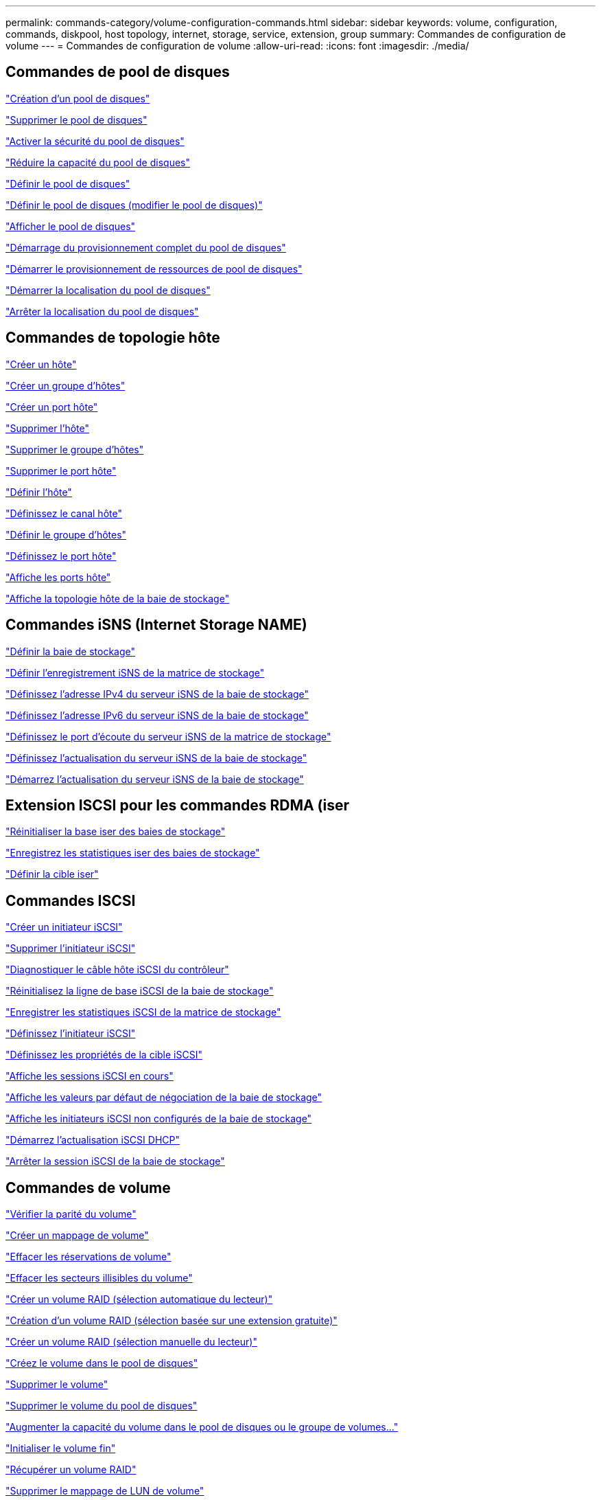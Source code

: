 ---
permalink: commands-category/volume-configuration-commands.html 
sidebar: sidebar 
keywords: volume, configuration, commands, diskpool, host topology, internet, storage, service, extension, group 
summary: Commandes de configuration de volume 
---
= Commandes de configuration de volume
:allow-uri-read: 
:icons: font
:imagesdir: ./media/




== Commandes de pool de disques

link:../commands-a-z/create-diskpool.html["Création d'un pool de disques"]

link:../commands-a-z/delete-diskpool.html["Supprimer le pool de disques"]

link:../commands-a-z/enable-diskpool-security.html["Activer la sécurité du pool de disques"]

link:../commands-a-z/reduce-disk-pool-capacity.html["Réduire la capacité du pool de disques"]

link:../commands-a-z/set-disk-pool.html["Définir le pool de disques"]

link:../commands-a-z/set-disk-pool-modify-disk-pool.html["Définir le pool de disques (modifier le pool de disques)"]

link:../commands-a-z/show-diskpool.html["Afficher le pool de disques"]

link:../commands-a-z/start-diskpool-fullprovisioning.html["Démarrage du provisionnement complet du pool de disques"]

link:../commands-a-z/start-diskpool-resourceprovisioning.html["Démarrer le provisionnement de ressources de pool de disques"]

link:../commands-a-z/start-diskpool-locate.html["Démarrer la localisation du pool de disques"]

link:../commands-a-z/stop-diskpool-locate.html["Arrêter la localisation du pool de disques"]



== Commandes de topologie hôte

link:../commands-a-z/create-host.html["Créer un hôte"]

link:../commands-a-z/create-hostgroup.html["Créer un groupe d'hôtes"]

link:../commands-a-z/create-hostport.html["Créer un port hôte"]

link:../commands-a-z/delete-host.html["Supprimer l'hôte"]

link:../commands-a-z/delete-hostgroup.html["Supprimer le groupe d'hôtes"]

link:../commands-a-z/delete-hostport.html["Supprimer le port hôte"]

link:../commands-a-z/set-host.html["Définir l'hôte"]

link:../commands-a-z/set-hostchannel.html["Définissez le canal hôte"]

link:../commands-a-z/set-hostgroup.html["Définir le groupe d'hôtes"]

link:../commands-a-z/set-hostport.html["Définissez le port hôte"]

link:../commands-a-z/show-allhostports.html["Affiche les ports hôte"]

link:../commands-a-z/show-storagearray-hosttopology.html["Affiche la topologie hôte de la baie de stockage"]



== Commandes iSNS (Internet Storage NAME)

link:../commands-a-z/set-storagearray.html["Définir la baie de stockage"]

link:../commands-a-z/set-storagearray-isnsregistration.html["Définir l'enregistrement iSNS de la matrice de stockage"]

link:../commands-a-z/set-storagearray-isnsipv4configurationmethod.html["Définissez l'adresse IPv4 du serveur iSNS de la baie de stockage"]

link:../commands-a-z/set-storagearray-isnsipv6address.html["Définissez l'adresse IPv6 du serveur iSNS de la baie de stockage"]

link:../commands-a-z/set-storagearray-isnslisteningport.html["Définissez le port d'écoute du serveur iSNS de la matrice de stockage"]

link:../commands-a-z/set-storagearray-isnsserverrefresh.html["Définissez l'actualisation du serveur iSNS de la baie de stockage"]

link:../commands-a-z/start-storagearray-isnsserverrefresh.html["Démarrez l'actualisation du serveur iSNS de la baie de stockage"]



== Extension ISCSI pour les commandes RDMA (iser

link:../commands-a-z/reset-storagearray-iserstatsbaseline.html["Réinitialiser la base iser des baies de stockage"]

link:../commands-a-z/save-storagearray-iserstatistics.html["Enregistrez les statistiques iser des baies de stockage"]

link:../commands-a-z/set-isertarget.html["Définir la cible iser"]



== Commandes ISCSI

link:../commands-a-z/create-iscsiinitiator.html["Créer un initiateur iSCSI"]

link:../commands-a-z/delete-iscsiinitiator.html["Supprimer l'initiateur iSCSI"]

link:../commands-a-z/diagnose-controller-iscsihostport.html["Diagnostiquer le câble hôte iSCSI du contrôleur"]

link:../commands-a-z/reset-storagearray-iscsistatsbaseline.html["Réinitialisez la ligne de base iSCSI de la baie de stockage"]

link:../commands-a-z/diagnose-controller-iscsihostport.html["Enregistrer les statistiques iSCSI de la matrice de stockage"]

link:../commands-a-z/set-iscsiinitiator.html["Définissez l'initiateur iSCSI"]

link:../commands-a-z/set-iscsitarget.html["Définissez les propriétés de la cible iSCSI"]

link:../commands-a-z/show-iscsisessions.html["Affiche les sessions iSCSI en cours"]

link:../commands-a-z/show-storagearray-iscsinegotiationdefaults.html["Affiche les valeurs par défaut de négociation de la baie de stockage"]

link:../commands-a-z/show-storagearray-unconfigurediscsiinitiators.html["Affiche les initiateurs iSCSI non configurés de la baie de stockage"]

link:../commands-a-z/start-controller-iscsihostport-dhcprefresh.html["Démarrez l'actualisation iSCSI DHCP"]

link:../commands-a-z/stop-storagearray-iscsisession.html["Arrêter la session iSCSI de la baie de stockage"]



== Commandes de volume

link:../commands-a-z/check-volume-parity.html["Vérifier la parité du volume"]

link:../commands-a-z/create-mapping-volume.html["Créer un mappage de volume"]

link:../commands-a-z/clear-volume-reservations.html["Effacer les réservations de volume"]

link:../commands-a-z/clear-volume-unreadablesectors.html["Effacer les secteurs illisibles du volume"]

link:../commands-a-z/create-raid-volume-automatic-drive-select.html["Créer un volume RAID (sélection automatique du lecteur)"]

link:../commands-a-z/create-raid-volume-free-extent-based-select.html["Création d'un volume RAID (sélection basée sur une extension gratuite)"]

link:../commands-a-z/create-raid-volume-manual-drive-select.html["Créer un volume RAID (sélection manuelle du lecteur)"]

link:../commands-a-z/create-volume-diskpool.html["Créez le volume dans le pool de disques"]

link:../commands-a-z/delete-volume.html["Supprimer le volume"]

link:../commands-a-z/delete-volume-from-disk-pool.html["Supprimer le volume du pool de disques"]

link:../commands-a-z/start-increasevolumecapacity-volume.html["Augmenter la capacité du volume dans le pool de disques ou le groupe de volumes..."]

link:../commands-a-z/start-volume-initialize.html["Initialiser le volume fin"]

link:../commands-a-z/recover-volume.html["Récupérer un volume RAID"]

link:../commands-a-z/remove-lunmapping.html["Supprimer le mappage de LUN de volume"]

link:../commands-a-z/repair-volume-parity.html["Réparation de la parité du volume"]

link:../commands-a-z/repair-data-parity.html["Réparer la parité des données"]

link:../commands-a-z/save-check-vol-parity-job-errors.html["Enregistrer les erreurs de parité de la tâche de contrôle de parité du volume"]

link:../commands-a-z/set-thin-volume-attributes.html["Définir les attributs du volume fin"]

link:../commands-a-z/set-volumes.html["Définir les attributs de volume d'un volume dans un pool de disques..."]

link:../commands-a-z/set-volume-group-attributes-for-volume-in-a-volume-group.html["Définir les attributs des volumes pour un volume dans un groupe de volumes..."]

link:../commands-a-z/set-volume-logicalunitnumber.html["Définir le mappage de volumes"]

link:../commands-a-z/show-check-vol-parity-jobs.html["Afficher les tâches de vérification de parité de volume"]

link:../commands-a-z/show-volume.html["Afficher le volume fin"]

link:../commands-a-z/show-volume-summary.html["Afficher le volume"]

link:../commands-a-z/show-volume-actionprogress.html["Affiche la progression de l'action du volume"]

link:../commands-a-z/show-volume-performancestats.html["Affiche les statistiques de performances des volumes"]

link:../commands-a-z/show-volume-reservations.html["Afficher les réservations de volume"]

link:../commands-a-z/start-check-vol-parity-job.html["Lancer la tâche de vérification de la parité du volume"]

link:../commands-a-z/start-volume-initialization.html["Démarrer l'initialisation du volume"]

link:../commands-a-z/stop-check-vol-parity-job.html["Arrêter la tâche de vérification de la parité du volume"]



== Commandes de groupe de volumes

link:../commands-a-z/create-volumegroup.html["Créer un groupe de volumes"]

link:../commands-a-z/delete-volumegroup.html["Supprimer le groupe de volumes"]

link:../commands-a-z/enable-volumegroup-security.html["Activez la sécurité du groupe de volumes"]

link:../commands-a-z/revive-volumegroup.html["Ressusciter le groupe de volumes"]

link:../commands-a-z/set-volumegroup.html["Définissez le groupe de volumes"]

link:../commands-a-z/set-volumegroup-forcedstate.html["Définir l'état forcé du groupe de volumes"]

link:../commands-a-z/show-volumegroup.html["Afficher le groupe de volumes"]

link:../commands-a-z/show-volumegroup-exportdependencies.html["Afficher les dépendances d'exportation de groupe de volumes"]

link:../commands-a-z/show-volumegroup-importdependencies.html["Afficher les dépendances d'importation des groupes de volumes"]

link:../commands-a-z/start-volumegroup-defragment.html["Démarrer le défragmentation du groupe de volumes"]

link:../commands-a-z/start-volumegroup-export.html["Démarrer l'exportation du groupe de volumes"]

link:../commands-a-z/start-volumegroup-fullprovisioning.html["Démarrer le provisionnement complet du groupe de volumes"]

link:../commands-a-z/start-volumegroup-resourceprovisioning.html["Démarrer l'approvisionnement des ressources du groupe de volumes"]

link:../get-started/learn-about-volume-group-migration.html["En savoir plus sur la migration de groupes de volumes (CLI uniquement)"]

link:../commands-a-z/start-volumegroup-import.html["Démarrer l'importation du groupe de volumes"]

link:../commands-a-z/start-volumegroup-locate.html["Démarrer la recherche du groupe de volumes"]

link:../commands-a-z/stop-volumegroup-locate.html["Arrêter la localisation du groupe de volumes"]
